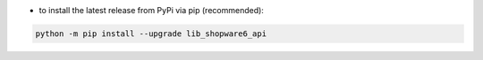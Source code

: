 - to install the latest release from PyPi via pip (recommended):

.. code-block::

    python -m pip install --upgrade lib_shopware6_api
